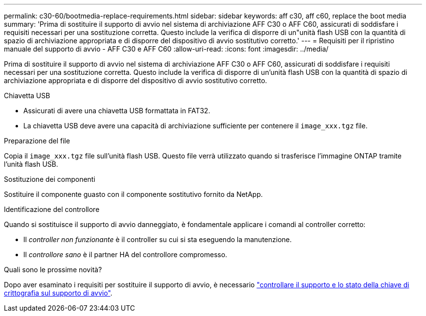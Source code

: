 ---
permalink: c30-60/bootmedia-replace-requirements.html 
sidebar: sidebar 
keywords: aff c30, aff c60, replace the boot media 
summary: 'Prima di sostituire il supporto di avvio nel sistema di archiviazione AFF C30 o AFF C60, assicurati di soddisfare i requisiti necessari per una sostituzione corretta. Questo include la verifica di disporre di un"unità flash USB con la quantità di spazio di archiviazione appropriata e di disporre del dispositivo di avvio sostitutivo corretto.' 
---
= Requisiti per il ripristino manuale del supporto di avvio - AFF C30 e AFF C60
:allow-uri-read: 
:icons: font
:imagesdir: ../media/


[role="lead"]
Prima di sostituire il supporto di avvio nel sistema di archiviazione AFF C30 o AFF C60, assicurati di soddisfare i requisiti necessari per una sostituzione corretta. Questo include la verifica di disporre di un'unità flash USB con la quantità di spazio di archiviazione appropriata e di disporre del dispositivo di avvio sostitutivo corretto.

.Chiavetta USB
* Assicurati di avere una chiavetta USB formattata in FAT32.
* La chiavetta USB deve avere una capacità di archiviazione sufficiente per contenere il  `image_xxx.tgz` file.


.Preparazione del file
Copia il  `image_xxx.tgz` file sull'unità flash USB. Questo file verrà utilizzato quando si trasferisce l'immagine ONTAP tramite l'unità flash USB.

.Sostituzione dei componenti
Sostituire il componente guasto con il componente sostitutivo fornito da NetApp.

.Identificazione del controllore
Quando si sostituisce il supporto di avvio danneggiato, è fondamentale applicare i comandi al controller corretto:

* Il _controller non funzionante_ è il controller su cui si sta eseguendo la manutenzione.
* Il _controllore sano_ è il partner HA del controllore compromesso.


.Quali sono le prossime novità?
Dopo aver esaminato i requisiti per sostituire il supporto di avvio, è necessario link:bootmedia-encryption-preshutdown-checks.html["controllare il supporto e lo stato della chiave di crittografia sul supporto di avvio"].

